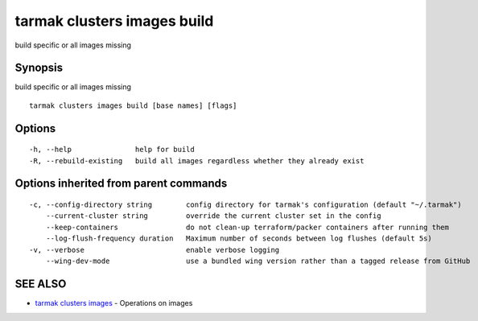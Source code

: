 .. _tarmak_clusters_images_build:

tarmak clusters images build
----------------------------

build specific or all images missing

Synopsis
~~~~~~~~


build specific or all images missing

::

  tarmak clusters images build [base names] [flags]

Options
~~~~~~~

::

  -h, --help               help for build
  -R, --rebuild-existing   build all images regardless whether they already exist

Options inherited from parent commands
~~~~~~~~~~~~~~~~~~~~~~~~~~~~~~~~~~~~~~

::

  -c, --config-directory string        config directory for tarmak's configuration (default "~/.tarmak")
      --current-cluster string         override the current cluster set in the config
      --keep-containers                do not clean-up terraform/packer containers after running them
      --log-flush-frequency duration   Maximum number of seconds between log flushes (default 5s)
  -v, --verbose                        enable verbose logging
      --wing-dev-mode                  use a bundled wing version rather than a tagged release from GitHub

SEE ALSO
~~~~~~~~

* `tarmak clusters images <tarmak_clusters_images.html>`_ 	 - Operations on images

